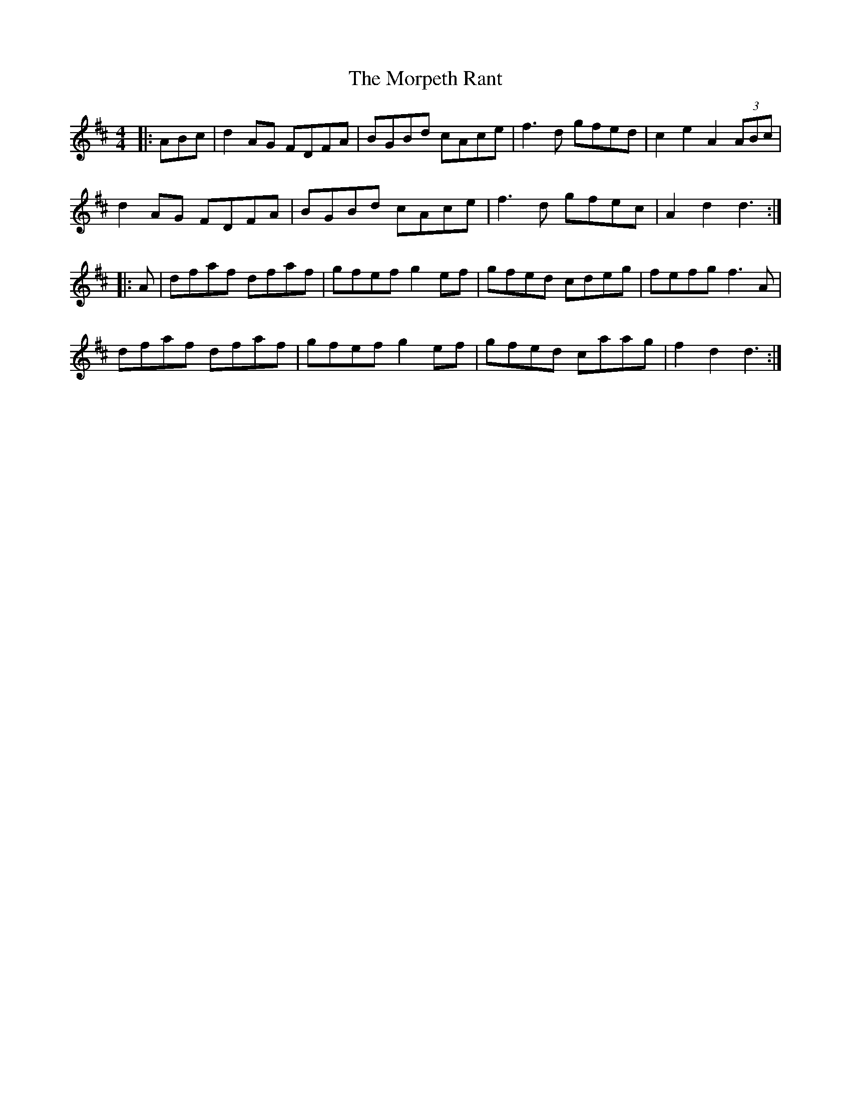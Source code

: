 X: 27787
T: Morpeth Rant, The
R: reel
M: 4/4
K: Dmajor
|:ABc|d2AG FDFA|BGBd cAce|f3d gfed|c2e2 A2 (3ABc|
d2AG FDFA|BGBd cAce|f3d gfec|A2d2 d3:|
|:A|dfaf dfaf|gfef g2ef|gfed cdeg|fefg f3A|
dfaf dfaf|gfef g2ef|gfed caag|f2 d2 d3:|

